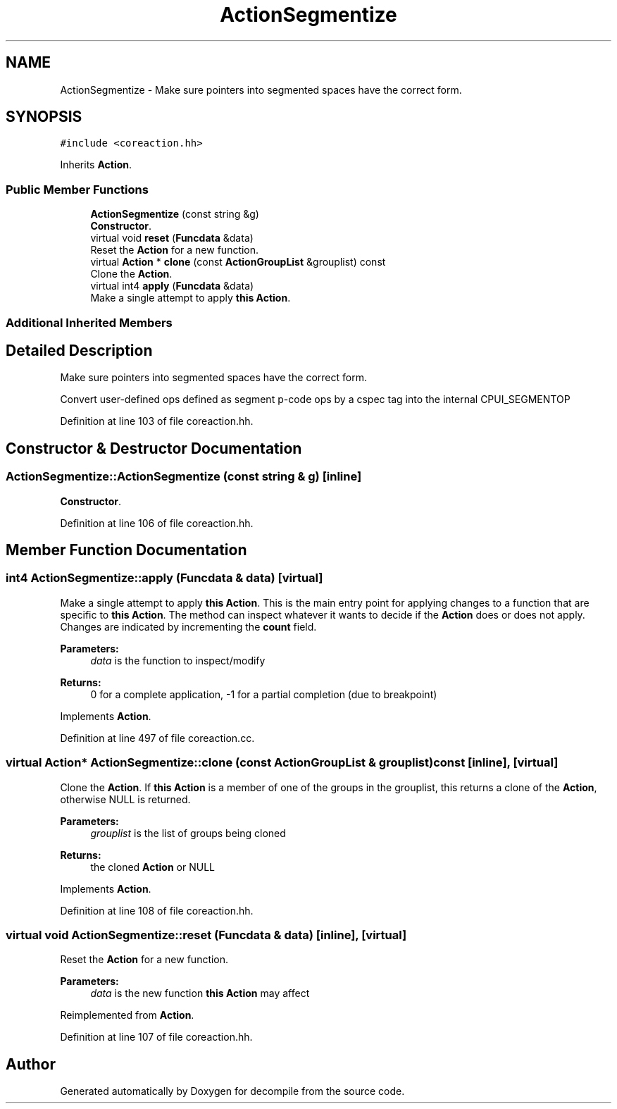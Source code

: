 .TH "ActionSegmentize" 3 "Sun Apr 14 2019" "decompile" \" -*- nroff -*-
.ad l
.nh
.SH NAME
ActionSegmentize \- Make sure pointers into segmented spaces have the correct form\&.  

.SH SYNOPSIS
.br
.PP
.PP
\fC#include <coreaction\&.hh>\fP
.PP
Inherits \fBAction\fP\&.
.SS "Public Member Functions"

.in +1c
.ti -1c
.RI "\fBActionSegmentize\fP (const string &g)"
.br
.RI "\fBConstructor\fP\&. "
.ti -1c
.RI "virtual void \fBreset\fP (\fBFuncdata\fP &data)"
.br
.RI "Reset the \fBAction\fP for a new function\&. "
.ti -1c
.RI "virtual \fBAction\fP * \fBclone\fP (const \fBActionGroupList\fP &grouplist) const"
.br
.RI "Clone the \fBAction\fP\&. "
.ti -1c
.RI "virtual int4 \fBapply\fP (\fBFuncdata\fP &data)"
.br
.RI "Make a single attempt to apply \fBthis\fP \fBAction\fP\&. "
.in -1c
.SS "Additional Inherited Members"
.SH "Detailed Description"
.PP 
Make sure pointers into segmented spaces have the correct form\&. 

Convert user-defined ops defined as segment p-code ops by a cspec tag into the internal CPUI_SEGMENTOP 
.PP
Definition at line 103 of file coreaction\&.hh\&.
.SH "Constructor & Destructor Documentation"
.PP 
.SS "ActionSegmentize::ActionSegmentize (const string & g)\fC [inline]\fP"

.PP
\fBConstructor\fP\&. 
.PP
Definition at line 106 of file coreaction\&.hh\&.
.SH "Member Function Documentation"
.PP 
.SS "int4 ActionSegmentize::apply (\fBFuncdata\fP & data)\fC [virtual]\fP"

.PP
Make a single attempt to apply \fBthis\fP \fBAction\fP\&. This is the main entry point for applying changes to a function that are specific to \fBthis\fP \fBAction\fP\&. The method can inspect whatever it wants to decide if the \fBAction\fP does or does not apply\&. Changes are indicated by incrementing the \fBcount\fP field\&. 
.PP
\fBParameters:\fP
.RS 4
\fIdata\fP is the function to inspect/modify 
.RE
.PP
\fBReturns:\fP
.RS 4
0 for a complete application, -1 for a partial completion (due to breakpoint) 
.RE
.PP

.PP
Implements \fBAction\fP\&.
.PP
Definition at line 497 of file coreaction\&.cc\&.
.SS "virtual \fBAction\fP* ActionSegmentize::clone (const \fBActionGroupList\fP & grouplist) const\fC [inline]\fP, \fC [virtual]\fP"

.PP
Clone the \fBAction\fP\&. If \fBthis\fP \fBAction\fP is a member of one of the groups in the grouplist, this returns a clone of the \fBAction\fP, otherwise NULL is returned\&. 
.PP
\fBParameters:\fP
.RS 4
\fIgrouplist\fP is the list of groups being cloned 
.RE
.PP
\fBReturns:\fP
.RS 4
the cloned \fBAction\fP or NULL 
.RE
.PP

.PP
Implements \fBAction\fP\&.
.PP
Definition at line 108 of file coreaction\&.hh\&.
.SS "virtual void ActionSegmentize::reset (\fBFuncdata\fP & data)\fC [inline]\fP, \fC [virtual]\fP"

.PP
Reset the \fBAction\fP for a new function\&. 
.PP
\fBParameters:\fP
.RS 4
\fIdata\fP is the new function \fBthis\fP \fBAction\fP may affect 
.RE
.PP

.PP
Reimplemented from \fBAction\fP\&.
.PP
Definition at line 107 of file coreaction\&.hh\&.

.SH "Author"
.PP 
Generated automatically by Doxygen for decompile from the source code\&.
